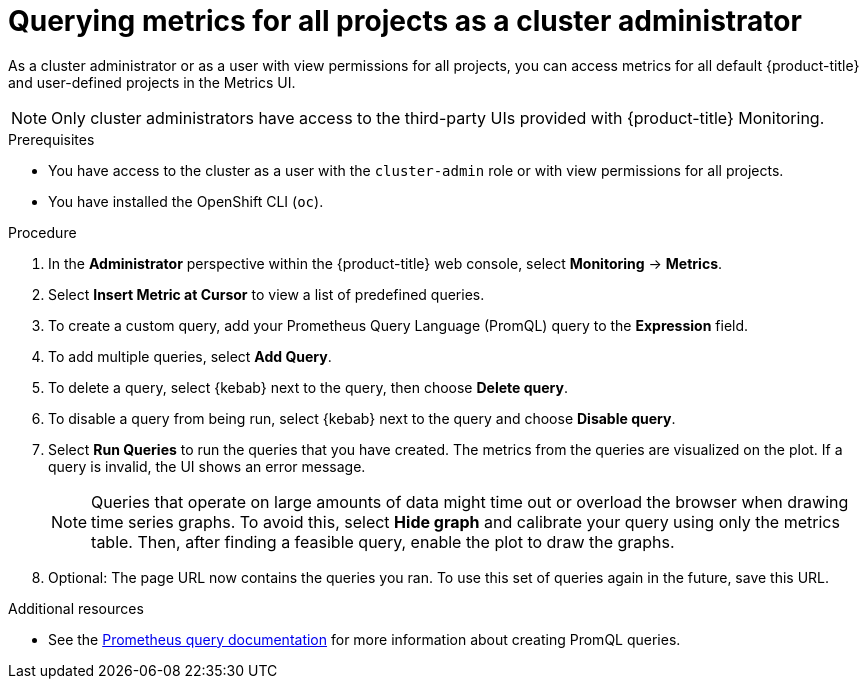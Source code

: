 // Module included in the following assemblies:
//
// * monitoring/managing-metrics.adoc

[id="querying-metrics-for-all-projects-as-an-administrator_{context}"]
= Querying metrics for all projects as a cluster administrator

As a cluster administrator or as a user with view permissions for all projects, you can access metrics for all default {product-title} and user-defined projects in the Metrics UI.

[NOTE]
====
Only cluster administrators have access to the third-party UIs provided with {product-title} Monitoring.
====

.Prerequisites

* You have access to the cluster as a user with the `cluster-admin` role or with view permissions for all projects.
* You have installed the OpenShift CLI (`oc`).

.Procedure

. In the *Administrator* perspective within the {product-title} web console, select *Monitoring* -> *Metrics*.

. Select *Insert Metric at Cursor* to view a list of predefined queries.

. To create a custom query, add your Prometheus Query Language (PromQL) query to the *Expression* field.

. To add multiple queries, select *Add Query*.

. To delete a query, select {kebab} next to the query, then choose *Delete query*.

. To disable a query from being run, select {kebab} next to the query and choose *Disable query*.

. Select *Run Queries* to run the queries that you have created. The metrics from the queries are visualized on the plot. If a query is invalid, the UI shows an error message.
+
[NOTE]
====
Queries that operate on large amounts of data might time out or overload the browser when drawing time series graphs. To avoid this, select *Hide graph* and calibrate your query using only the metrics table. Then, after finding a feasible query, enable the plot to draw the graphs.
====

. Optional: The page URL now contains the queries you ran. To use this set of queries again in the future, save this URL.

.Additional resources

* See the link:https://prometheus.io/docs/prometheus/latest/querying/basics/[Prometheus query documentation] for more information about creating PromQL queries.
